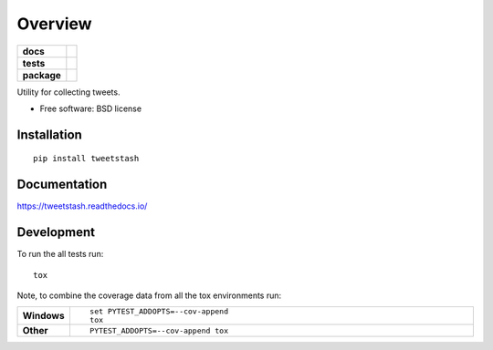 ========
Overview
========

.. start-badges

.. list-table::
    :stub-columns: 1

    * - docs
      - |docs|
    * - tests
      - | |travis|
        | |coveralls|
    * - package
      - |version| |downloads| |wheel| |supported-versions| |supported-implementations|

.. |docs| image:: https://readthedocs.org/projects/tweetstash/badge/?style=flat
    :target: https://readthedocs.org/projects/tweetstash
    :alt: Documentation Status

.. |travis| image:: https://travis-ci.org/hsharrison/tweetstash.svg?branch=master
    :alt: Travis-CI Build Status
    :target: https://travis-ci.org/hsharrison/tweetstash

.. |coveralls| image:: https://coveralls.io/repos/hsharrison/tweetstash/badge.svg?branch=master&service=github
    :alt: Coverage Status
    :target: https://coveralls.io/r/hsharrison/tweetstash

.. |version| image:: https://img.shields.io/pypi/v/tweetstash.svg?style=flat
    :alt: PyPI Package latest release
    :target: https://pypi.python.org/pypi/tweetstash

.. |downloads| image:: https://img.shields.io/pypi/dm/tweetstash.svg?style=flat
    :alt: PyPI Package monthly downloads
    :target: https://pypi.python.org/pypi/tweetstash

.. |wheel| image:: https://img.shields.io/pypi/wheel/tweetstash.svg?style=flat
    :alt: PyPI Wheel
    :target: https://pypi.python.org/pypi/tweetstash

.. |supported-versions| image:: https://img.shields.io/pypi/pyversions/tweetstash.svg?style=flat
    :alt: Supported versions
    :target: https://pypi.python.org/pypi/tweetstash

.. |supported-implementations| image:: https://img.shields.io/pypi/implementation/tweetstash.svg?style=flat
    :alt: Supported implementations
    :target: https://pypi.python.org/pypi/tweetstash


.. end-badges

Utility for collecting tweets.

* Free software: BSD license

Installation
============

::

    pip install tweetstash

Documentation
=============

https://tweetstash.readthedocs.io/

Development
===========

To run the all tests run::

    tox

Note, to combine the coverage data from all the tox environments run:

.. list-table::
    :widths: 10 90
    :stub-columns: 1

    - - Windows
      - ::

            set PYTEST_ADDOPTS=--cov-append
            tox

    - - Other
      - ::

            PYTEST_ADDOPTS=--cov-append tox
